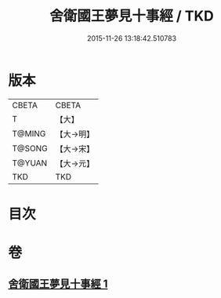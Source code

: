 #+TITLE: 舍衛國王夢見十事經 / TKD
#+DATE: 2015-11-26 13:18:42.510783
* 版本
 |     CBETA|CBETA   |
 |         T|【大】     |
 |    T@MING|【大→明】   |
 |    T@SONG|【大→宋】   |
 |    T@YUAN|【大→元】   |
 |       TKD|TKD     |

* 目次
* 卷
** [[file:KR6a0150_001.txt][舍衛國王夢見十事經 1]]
